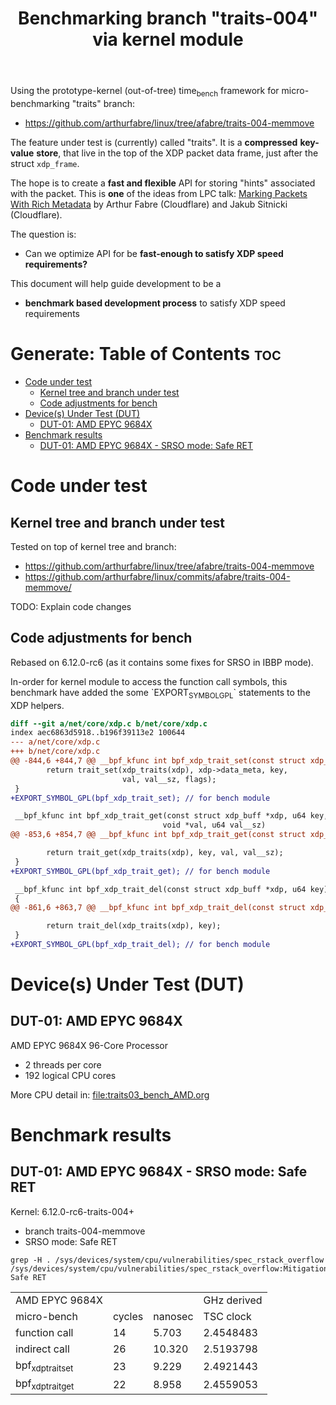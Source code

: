 #+Title: Benchmarking branch "traits-004" via kernel module

Using the prototype-kernel (out-of-tree) time_bench framework for
micro-benchmarking "traits" branch:

 - https://github.com/arthurfabre/linux/tree/afabre/traits-004-memmove

The feature under test is (currently) called "traits". It is a *compressed*
*key-value* *store*, that live in the top of the XDP packet data frame, just
after the struct =xdp_frame=.

The hope is to create a *fast and flexible* API for storing "hints" associated
with the packet. This is *one* of the ideas from LPC talk:
[[https://lpc.events/event/18/contributions/1935/][Marking Packets With Rich Metadata]]
by Arthur Fabre (Cloudflare) and Jakub Sitnicki (Cloudflare).

The question is:
 - Can we optimize API for be *fast-enough to satisfy XDP speed requirements?*

This document will help guide development to be a
 - *benchmark based development process* to satisfy XDP speed requirements

* Generate: Table of Contents                                           :toc:
- [[#code-under-test][Code under test]]
  - [[#kernel-tree-and-branch-under-test][Kernel tree and branch under test]]
  - [[#code-adjustments-for-bench][Code adjustments for bench]]
- [[#devices-under-test-dut][Device(s) Under Test (DUT)]]
  - [[#dut-01-amd-epyc-9684x][DUT-01: AMD EPYC 9684X]]
- [[#benchmark-results][Benchmark results]]
  - [[#dut-01-amd-epyc-9684x---srso-mode-safe-ret][DUT-01: AMD EPYC 9684X - SRSO mode: Safe RET]]

* Code under test

** Kernel tree and branch under test

Tested on top of kernel tree and branch:
 - https://github.com/arthurfabre/linux/tree/afabre/traits-004-memmove
 - https://github.com/arthurfabre/linux/commits/afabre/traits-004-memmove/

TODO: Explain code changes

** Code adjustments for bench

Rebased on 6.12.0-rc6 (as it contains some fixes for SRSO in IBBP mode).

In-order for kernel module to access the function call symbols, this benchmark
have added the some `EXPORT_SYMBOL_GPL` statements to the XDP helpers.

#+begin_src diff
diff --git a/net/core/xdp.c b/net/core/xdp.c
index aec6863d5918..b196f39113e2 100644
--- a/net/core/xdp.c
+++ b/net/core/xdp.c
@@ -844,6 +844,7 @@ __bpf_kfunc int bpf_xdp_trait_set(const struct xdp_buff *xdp, u64 key,
        return trait_set(xdp_traits(xdp), xdp->data_meta, key,
                         val, val__sz, flags);
 }
+EXPORT_SYMBOL_GPL(bpf_xdp_trait_set); // for bench module
 
 __bpf_kfunc int bpf_xdp_trait_get(const struct xdp_buff *xdp, u64 key,
                                  void *val, u64 val__sz)
@@ -853,6 +854,7 @@ __bpf_kfunc int bpf_xdp_trait_get(const struct xdp_buff *xdp, u64 key,
 
        return trait_get(xdp_traits(xdp), key, val, val__sz);
 }
+EXPORT_SYMBOL_GPL(bpf_xdp_trait_get); // for bench module
 
 __bpf_kfunc int bpf_xdp_trait_del(const struct xdp_buff *xdp, u64 key)
 {
@@ -861,6 +863,7 @@ __bpf_kfunc int bpf_xdp_trait_del(const struct xdp_buff *xdp, u64 key)
 
        return trait_del(xdp_traits(xdp), key);
 }
+EXPORT_SYMBOL_GPL(bpf_xdp_trait_del); // for bench module
 
#+end_src

* Device(s) Under Test (DUT)

** DUT-01: AMD EPYC 9684X

AMD EPYC 9684X 96-Core Processor
 - 2 threads per core
 - 192 logical CPU cores

More CPU detail in: [[file:traits03_bench_AMD.org]]

* Benchmark results



** DUT-01: AMD EPYC 9684X - SRSO mode: Safe RET

Kernel: 6.12.0-rc6-traits-004+
 - branch traits-004-memmove
 - SRSO mode: Safe RET

#+begin_example
grep -H . /sys/devices/system/cpu/vulnerabilities/spec_rstack_overflow
/sys/devices/system/cpu/vulnerabilities/spec_rstack_overflow:Mitigation: Safe RET
#+end_example

| AMD EPYC 9684X    |        |         | GHz derived |
| micro-bench       | cycles | nanosec |   TSC clock |
|-------------------+--------+---------+-------------|
| function call     |     14 |   5.703 |   2.4548483 |
| indirect call     |     26 |  10.320 |   2.5193798 |
| bpf_xdp_trait_set |     23 |   9.229 |   2.4921443 |
| bpf_xdp_trait_get |     22 |   8.958 |   2.4559053 |
#+TBLFM: $4=$2/$3

